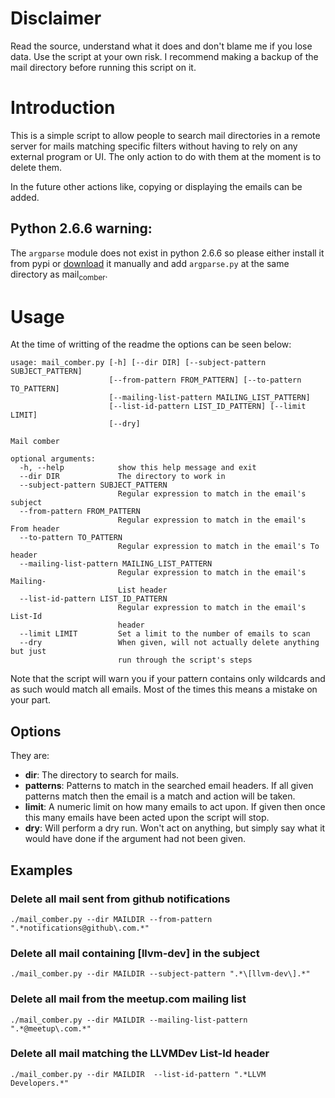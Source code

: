 
* Disclaimer
Read the source, understand what it does and don't blame me if you lose data. Use the script at your own risk.
I recommend making a backup of the mail directory before running this script on it.

* Introduction
This is a simple script to allow people to search mail directories in a remote server for mails matching specific
filters without having to rely on any external program or UI. The only action to do with them at the moment is to delete them.


In the future other actions like, copying or displaying the emails can be added.

** Python 2.6.6 warning:
The ~argparse~ module does not exist in python 2.6.6 so please either install it from pypi or [[https://pypi.python.org/pypi/argparse][download]] it manually and
add ~argparse.py~ at the same directory as mail_comber.

* Usage
At the time of writting of the readme the options can be seen below:
#+BEGIN_SRC
usage: mail_comber.py [-h] [--dir DIR] [--subject-pattern SUBJECT_PATTERN]
                      [--from-pattern FROM_PATTERN] [--to-pattern TO_PATTERN]
                      [--mailing-list-pattern MAILING_LIST_PATTERN]
                      [--list-id-pattern LIST_ID_PATTERN] [--limit LIMIT]
                      [--dry]

Mail comber

optional arguments:
  -h, --help            show this help message and exit
  --dir DIR             The directory to work in
  --subject-pattern SUBJECT_PATTERN
                        Regular expression to match in the email's subject
  --from-pattern FROM_PATTERN
                        Regular expression to match in the email's From header
  --to-pattern TO_PATTERN
                        Regular expression to match in the email's To header
  --mailing-list-pattern MAILING_LIST_PATTERN
                        Regular expression to match in the email's Mailing-
                        List header
  --list-id-pattern LIST_ID_PATTERN
                        Regular expression to match in the email's List-Id
                        header
  --limit LIMIT         Set a limit to the number of emails to scan
  --dry                 When given, will not actually delete anything but just
                        run through the script's steps
#+END_SRC

Note that the script will warn you if your pattern contains only wildcards and as such
would match all emails. Most of the times this means a mistake on your part.

** Options
They are:
- *dir*:
  The directory to search for mails.
- *patterns*:
  Patterns to match in the searched email headers. If all given patterns match then the email is a match and
  action will be taken.
- *limit*:
  A numeric limit on how many emails to act upon. If given then once this many emails have been acted upon the script will stop.
- *dry*:
  Will perform a dry run. Won't act on anything, but simply say what it would have done if the argument had not been given.

** Examples

*** Delete all mail sent from github notifications
#+BEGIN_SRC
./mail_comber.py --dir MAILDIR --from-pattern ".*notifications@github\.com.*"
#+END_SRC

*** Delete all mail containing [llvm-dev] in the subject
#+BEGIN_SRC
./mail_comber.py --dir MAILDIR --subject-pattern ".*\[llvm-dev\].*"
#+END_SRC

*** Delete all mail from the meetup.com mailing list
#+BEGIN_SRC 
./mail_comber.py --dir MAILDIR --mailing-list-pattern ".*@meetup\.com.*" 
#+END_SRC

*** Delete all mail matching the LLVMDev List-Id header
#+BEGIN_SRC 
./mail_comber.py --dir MAILDIR  --list-id-pattern ".*LLVM Developers.*"
#+END_SRC
